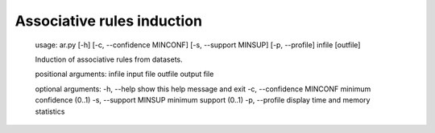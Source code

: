 ============
Associative rules induction
============

    usage: ar.py [-h] [-c, --confidence MINCONF] [-s, --support MINSUP] [-p, --profile] infile [outfile]

    Induction of associative rules from datasets.

    positional arguments:
    infile                    input file
    outfile                   output file

    optional arguments:
    -h, --help                show this help message and exit
    -c, --confidence MINCONF  minimum confidence (0..1)
    -s, --support MINSUP      minimum support (0..1)
    -p, --profile             display time and memory statistics

